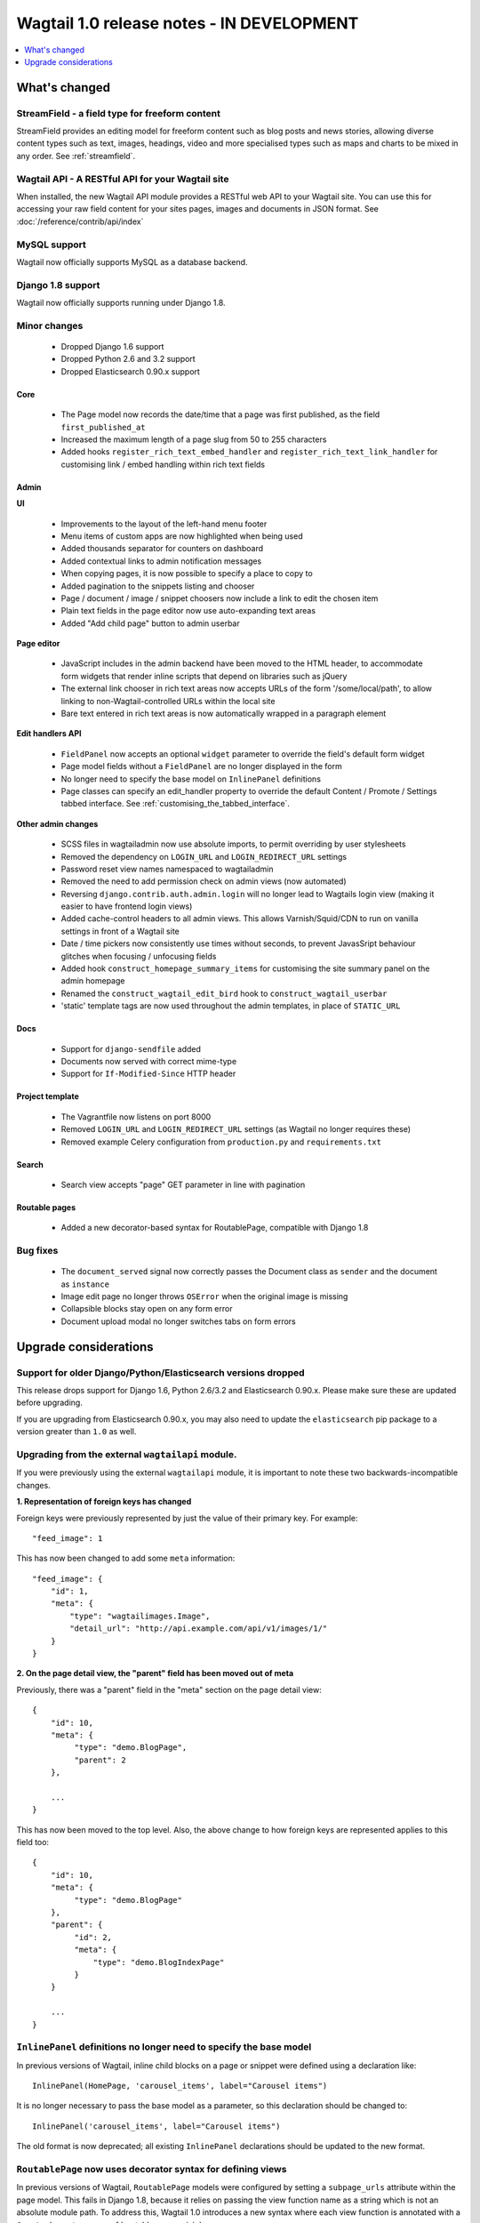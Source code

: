 ==========================================
Wagtail 1.0 release notes - IN DEVELOPMENT
==========================================

.. contents::
    :local:
    :depth: 1


What's changed
==============

StreamField - a field type for freeform content
~~~~~~~~~~~~~~~~~~~~~~~~~~~~~~~~~~~~~~~~~~~~~~~

StreamField provides an editing model for freeform content such as blog posts and news stories, allowing diverse content types such as text, images, headings, video and more specialised types such as maps and charts to be mixed in any order. See :ref:`streamfield`.


Wagtail API - A RESTful API for your Wagtail site
~~~~~~~~~~~~~~~~~~~~~~~~~~~~~~~~~~~~~~~~~~~~~~~~~

When installed, the new Wagtail API module provides a RESTful web API to your
Wagtail site. You can use this for accessing your raw field content for your
sites pages, images and documents in JSON format. See :doc:`/reference/contrib/api/index`


MySQL support
~~~~~~~~~~~~~

Wagtail now officially supports MySQL as a database backend.


Django 1.8 support
~~~~~~~~~~~~~~~~~~

Wagtail now officially supports running under Django 1.8.


Minor changes
~~~~~~~~~~~~~

 * Dropped Django 1.6 support
 * Dropped Python 2.6 and 3.2 support
 * Dropped Elasticsearch 0.90.x support


Core
----

 * The Page model now records the date/time that a page was first published, as the field ``first_published_at``
 * Increased the maximum length of a page slug from 50 to 255 characters
 * Added hooks ``register_rich_text_embed_handler`` and ``register_rich_text_link_handler`` for customising link / embed handling within rich text fields


Admin
-----

**UI**

 * Improvements to the layout of the left-hand menu footer
 * Menu items of custom apps are now highlighted when being used
 * Added thousands separator for counters on dashboard
 * Added contextual links to admin notification messages
 * When copying pages, it is now possible to specify a place to copy to
 * Added pagination to the snippets listing and chooser
 * Page / document / image / snippet choosers now include a link to edit the chosen item
 * Plain text fields in the page editor now use auto-expanding text areas
 * Added "Add child page" button to admin userbar


**Page editor**

 * JavaScript includes in the admin backend have been moved to the HTML header, to accommodate form widgets that render inline scripts that depend on libraries such as jQuery
 * The external link chooser in rich text areas now accepts URLs of the form '/some/local/path', to allow linking to non-Wagtail-controlled URLs within the local site
 * Bare text entered in rich text areas is now automatically wrapped in a paragraph element


**Edit handlers API**

 * ``FieldPanel`` now accepts an optional ``widget`` parameter to override the field's default form widget
 * Page model fields without a ``FieldPanel`` are no longer displayed in the form
 * No longer need to specify the base model on ``InlinePanel`` definitions
 * Page classes can specify an edit_handler property to override the default Content / Promote / Settings tabbed interface. See :ref:`customising_the_tabbed_interface`.


**Other admin changes**

 * SCSS files in wagtailadmin now use absolute imports, to permit overriding by user stylesheets
 * Removed the dependency on ``LOGIN_URL`` and ``LOGIN_REDIRECT_URL`` settings
 * Password reset view names namespaced to wagtailadmin
 * Removed the need to add permission check on admin views (now automated)
 * Reversing ``django.contrib.auth.admin.login`` will no longer lead to Wagtails login view (making it easier to have frontend login views)
 * Added cache-control headers to all admin views. This allows Varnish/Squid/CDN to run on vanilla settings in front of a Wagtail site
 * Date / time pickers now consistently use times without seconds, to prevent JavasSript behaviour glitches when focusing / unfocusing fields
 * Added hook ``construct_homepage_summary_items`` for customising the site summary panel on the admin homepage
 * Renamed the ``construct_wagtail_edit_bird`` hook to ``construct_wagtail_userbar``
 * 'static' template tags are now used throughout the admin templates, in place of ``STATIC_URL``


Docs
----

 * Support for ``django-sendfile`` added
 * Documents now served with correct mime-type
 * Support for ``If-Modified-Since`` HTTP header


Project template
----------------

 * The Vagrantfile now listens on port 8000
 * Removed ``LOGIN_URL`` and ``LOGIN_REDIRECT_URL`` settings (as Wagtail no longer requires these)
 * Removed example Celery configuration from ``production.py`` and ``requirements.txt``


Search
------

 * Search view accepts "page" GET parameter in line with pagination


Routable pages
--------------

 * Added a new decorator-based syntax for RoutablePage, compatible with Django 1.8


Bug fixes
~~~~~~~~~

 * The ``document_served`` signal now correctly passes the Document class as ``sender`` and the document as ``instance``
 * Image edit page no longer throws ``OSError`` when the original image is missing
 * Collapsible blocks stay open on any form error
 * Document upload modal no longer switches tabs on form errors


Upgrade considerations
======================

Support for older Django/Python/Elasticsearch versions dropped
~~~~~~~~~~~~~~~~~~~~~~~~~~~~~~~~~~~~~~~~~~~~~~~~~~~~~~~~~~~~~~

This release drops support for Django 1.6, Python 2.6/3.2 and Elasticsearch 0.90.x. Please make sure these are updated before upgrading.

If you are upgrading from Elasticsearch 0.90.x, you may also need to update the ``elasticsearch`` pip package to a version greater than ``1.0`` as well.

Upgrading from the external ``wagtailapi`` module.
~~~~~~~~~~~~~~~~~~~~~~~~~~~~~~~~~~~~~~~~~~~~~~~~~~

If you were previously using the external ``wagtailapi`` module, it is important to note these two backwards-incompatible changes.

**1. Representation of foreign keys has changed**

Foreign keys were previously represented by just the value of their primary key.
For example::

    "feed_image": 1

This has now been changed to add some ``meta`` information::

    "feed_image": {
        "id": 1,
        "meta": {
            "type": "wagtailimages.Image",
            "detail_url": "http://api.example.com/api/v1/images/1/"
        }
    }


**2. On the page detail view, the "parent" field has been moved out of meta**

Previously, there was a "parent" field in the "meta" section on the page detail
view::

    {
        "id": 10,
        "meta": {
             "type": "demo.BlogPage",
             "parent": 2
        },

        ...
    }


This has now been moved to the top level. Also, the above change to how foreign
keys are represented applies to this field too::

    {
        "id": 10,
        "meta": {
             "type": "demo.BlogPage"
        },
        "parent": {
             "id": 2,
             "meta": {
                 "type": "demo.BlogIndexPage"
             }
        }

        ...
    }



``InlinePanel`` definitions no longer need to specify the base model
~~~~~~~~~~~~~~~~~~~~~~~~~~~~~~~~~~~~~~~~~~~~~~~~~~~~~~~~~~~~~~~~~~~~

In previous versions of Wagtail, inline child blocks on a page or snippet were defined using a declaration like::

    InlinePanel(HomePage, 'carousel_items', label="Carousel items")

It is no longer necessary to pass the base model as a parameter, so this declaration should be changed to::

    InlinePanel('carousel_items', label="Carousel items")

The old format is now deprecated; all existing ``InlinePanel`` declarations should be updated to the new format.

``RoutablePage`` now uses decorator syntax for defining views
~~~~~~~~~~~~~~~~~~~~~~~~~~~~~~~~~~~~~~~~~~~~~~~~~~~~~~~~~~~~~

In previous versions of Wagtail, ``RoutablePage`` models were configured by setting a ``subpage_urls`` attribute within the page model. This fails in Django 1.8, because it relies on passing the view function name as a string which is not an absolute module path. To address this, Wagtail 1.0 introduces a new syntax where each view function is annotated with a ``@route`` decorator - see :ref:`routable_page_mixin`.

The old ``subpage_urls`` convention will continue to work on Django versions prior to 1.8, but this is now deprecated; all existing ``RoutablePage`` definitions should be updated to the decorator-based convention.

Celery no longer automatically used for sending notification emails
~~~~~~~~~~~~~~~~~~~~~~~~~~~~~~~~~~~~~~~~~~~~~~~~~~~~~~~~~~~~~~~~~~~

Previously, Wagtail would try to use Celery whenever the ``djcelery`` module was
installed, even if Celery wasn't actually set up. This could cause a very hard
to track down problem where notification emails would not be sent so this
functionality has now been removed.

If you would like to keep using Celery for sending notification emails, have a
look at: `django-celery-email <https://pypi.python.org/pypi/django-celery-email>`_

You no longer need ``LOGIN_URL`` and ``LOGIN_REDIRECT_URL`` to point to Wagtail admin.
~~~~~~~~~~~~~~~~~~~~~~~~~~~~~~~~~~~~~~~~~~~~~~~~~~~~~~~~~~~~~~~~~~~~~~~~~~~~~~~~~~~~~~

If you are upgrading from an older version of Wagtail, you probably want to remove these from your project settings.

Prevously, these two settings needed to be set to ``wagtailadmin_login`` and ``wagtailadmin_dashboard``
respectively or Wagtail would become very tricky to log in to. This is no longer the case and Wagtail
should work fine without them.

Login/Password reset views renamed
~~~~~~~~~~~~~~~~~~~~~~~~~~~~~~~~~~

It was previously possible to reverse the Wagtail login view using ``django.contrib.auth.views.login``.
This is no longer possible. Update any references to ``wagtailadmin_login``.

Password reset view name has changed from ``password_reset`` to ``wagtailadmin_password_reset``.

JavaScript includes in admin backend have been moved
~~~~~~~~~~~~~~~~~~~~~~~~~~~~~~~~~~~~~~~~~~~~~~~~~~~~

To improve compatibility with third-party form widgets, pages within the Wagtail admin backend now output their JavaScript includes in the HTML header, rather than at the end of the page. If your project extends the admin backend (through the ``register_admin_menu_item`` hook, for example) you will need to ensure that all associated JavaScript code runs correctly from the new location. In particular, any code that accesses HTML elements will need to be contained in an 'onload' handler (e.g. jQuery's ``$(document).ready()``).

EditHandler internal API has changed
~~~~~~~~~~~~~~~~~~~~~~~~~~~~~~~~~~~~

While it is not an official Wagtail API, it has been possible for Wagtail site implementers to define their own ``EditHandler`` subclasses for use in panel definitions, to customise the behaviour of the page / snippet editing forms. If you have made use of this facility, you will need to update your custom EditHandlers, as this mechanism has been refactored (to allow EditHandler classes to keep a persistent reference to their corresponding model). If you have only used Wagtail's built-in panel types (``FieldPanel``, ``InlinePanel``, ``PageChooserPanel`` and so on), you are unaffected by this change.

Previously, functions like ``FieldPanel`` acted as 'factory' functions, where a call such as ``FieldPanel('title')`` constructed and returned an ``EditHandler`` subclass tailored to work on a 'title' field. These functions now return an object with a ``bind_to_model`` method instead; the EditHandler subclass can be obtained by calling this with the model class as a parameter. As a guide to updating your custom EditHandler code, you may wish to refer to `the relevant change to the Wagtail codebase <https://github.com/torchbox/wagtail/commit/121c01c7f7db6087a985fa8dc9957bc78b9f6a6a>`_.

chooser_panel templates are obsolete
~~~~~~~~~~~~~~~~~~~~~~~~~~~~~~~~~~~~

If you have added your own custom admin views to the Wagtail admin (e.g. through the ``register_admin_urls`` hook), you may have used one of the following template includes to incorporate a chooser element for pages, documents, images or snippets into your forms:

- ``wagtailadmin/edit_handlers/chooser_panel.html``
- ``wagtailadmin/edit_handlers/page_chooser_panel.html``
- ``wagtaildocs/edit_handlers/document_chooser_panel.html``
- ``wagtailimages/edit_handlers/image_chooser_panel.html``
- ``wagtailsnippets/edit_handlers/snippet_chooser_panel.html``

All of these templates are now deprecated. Wagtail now provides a set of Django form widgets for this purpose - ``AdminPageChooser``, ``AdminDocumentChooser``, ``AdminImageChooser`` and ``AdminSnippetChooser`` - which can be used in place of the ``HiddenInput`` widget that these form fields were previously using. The field can then be rendered using the regular ``wagtailadmin/shared/field.html`` or ``wagtailadmin/shared/field_as_li.html`` template.

``document_served`` signal arguments have changed
~~~~~~~~~~~~~~~~~~~~~~~~~~~~~~~~~~~~~~~~~~~~~~~~~

Previously, the ``document_served`` signal (which is fired whenever a user downloads a document) passed the document instance as the ``sender``. This has now been changed to correspond the behaviour of Django's built-in signals; ``sender`` is now the ``Document`` class, and the document instance is passed as the argument ``instance``. Any existing signal listeners that expect to receive the document instance in ``sender`` must now be updated to check the ``instance`` argument instead.

Custom image models must specify an ``admin_form_fields`` list
~~~~~~~~~~~~~~~~~~~~~~~~~~~~~~~~~~~~~~~~~~~~~~~~~~~~~~~~~~~~~~

Previously, the forms for creating and editing images followed Django's default behaviour of showing all fields defined on the model; this would include any custom fields specific to your project that you defined by subclassing ``AbstractImage`` and setting ``WAGTAILIMAGES_IMAGE_MODEL``. This behaviour is risky as it may lead to fields being unintentionally exposed to the user, and so Django has deprecated this, for removal in Django 1.8. Accordingly, if you create your own custom subclass of ``AbstractImage``, you must now provide an ``admin_form_fields`` property, listing the fields that should appear on the image creation / editing form - for example::

    from wagtail.wagtailimages.models import AbstractImage, Image

    class MyImage(AbstractImage):
        photographer = models.CharField(max_length=255)
        has_legal_approval = models.BooleanField()

        admin_form_fields = Image.admin_form_fields + ['photographer']

``construct_wagtail_edit_bird`` hook has been renamed
~~~~~~~~~~~~~~~~~~~~~~~~~~~~~~~~~~~~~~~~~~~~~~~~~~~~~

Previously you could customize the Wagtail userbar using the ``construct_wagtail_edit_bird`` hook.
The hook has been renamed to ``construct_wagtail_userbar``.

The old hook is now deprecated; all existing ``construct_wagtail_edit_bird`` declarations should be updated to the new hook.
